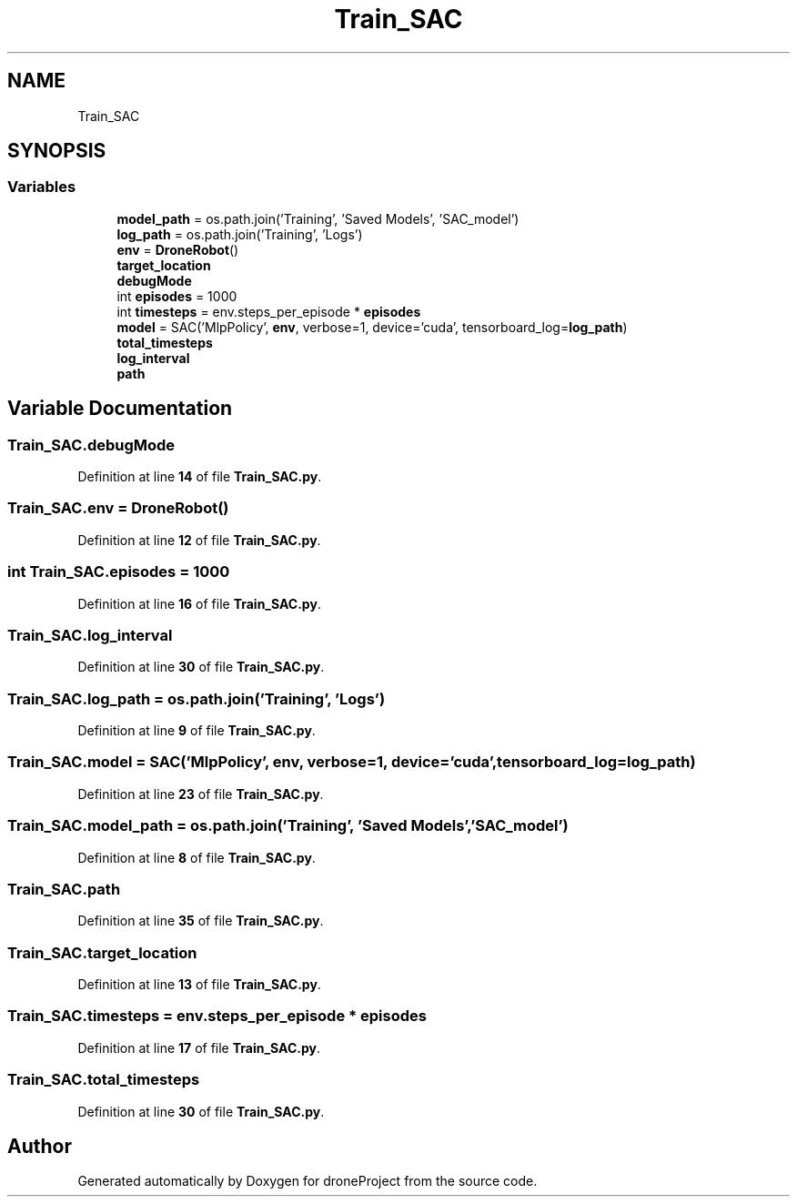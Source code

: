 .TH "Train_SAC" 3 "droneProject" \" -*- nroff -*-
.ad l
.nh
.SH NAME
Train_SAC
.SH SYNOPSIS
.br
.PP
.SS "Variables"

.in +1c
.ti -1c
.RI "\fBmodel_path\fP = os\&.path\&.join('Training', 'Saved Models', 'SAC_model')"
.br
.ti -1c
.RI "\fBlog_path\fP = os\&.path\&.join('Training', 'Logs')"
.br
.ti -1c
.RI "\fBenv\fP = \fBDroneRobot\fP()"
.br
.ti -1c
.RI "\fBtarget_location\fP"
.br
.ti -1c
.RI "\fBdebugMode\fP"
.br
.ti -1c
.RI "int \fBepisodes\fP = 1000"
.br
.ti -1c
.RI "int \fBtimesteps\fP = env\&.steps_per_episode * \fBepisodes\fP"
.br
.ti -1c
.RI "\fBmodel\fP = SAC('MlpPolicy', \fBenv\fP, verbose=1, device='cuda', tensorboard_log=\fBlog_path\fP)"
.br
.ti -1c
.RI "\fBtotal_timesteps\fP"
.br
.ti -1c
.RI "\fBlog_interval\fP"
.br
.ti -1c
.RI "\fBpath\fP"
.br
.in -1c
.SH "Variable Documentation"
.PP 
.SS "Train_SAC\&.debugMode"

.PP
Definition at line \fB14\fP of file \fBTrain_SAC\&.py\fP\&.
.SS "Train_SAC\&.env = \fBDroneRobot\fP()"

.PP
Definition at line \fB12\fP of file \fBTrain_SAC\&.py\fP\&.
.SS "int Train_SAC\&.episodes = 1000"

.PP
Definition at line \fB16\fP of file \fBTrain_SAC\&.py\fP\&.
.SS "Train_SAC\&.log_interval"

.PP
Definition at line \fB30\fP of file \fBTrain_SAC\&.py\fP\&.
.SS "Train_SAC\&.log_path = os\&.path\&.join('Training', 'Logs')"

.PP
Definition at line \fB9\fP of file \fBTrain_SAC\&.py\fP\&.
.SS "Train_SAC\&.model = SAC('MlpPolicy', \fBenv\fP, verbose=1, device='cuda', tensorboard_log=\fBlog_path\fP)"

.PP
Definition at line \fB23\fP of file \fBTrain_SAC\&.py\fP\&.
.SS "Train_SAC\&.model_path = os\&.path\&.join('Training', 'Saved Models', 'SAC_model')"

.PP
Definition at line \fB8\fP of file \fBTrain_SAC\&.py\fP\&.
.SS "Train_SAC\&.path"

.PP
Definition at line \fB35\fP of file \fBTrain_SAC\&.py\fP\&.
.SS "Train_SAC\&.target_location"

.PP
Definition at line \fB13\fP of file \fBTrain_SAC\&.py\fP\&.
.SS "Train_SAC\&.timesteps = env\&.steps_per_episode * \fBepisodes\fP"

.PP
Definition at line \fB17\fP of file \fBTrain_SAC\&.py\fP\&.
.SS "Train_SAC\&.total_timesteps"

.PP
Definition at line \fB30\fP of file \fBTrain_SAC\&.py\fP\&.
.SH "Author"
.PP 
Generated automatically by Doxygen for droneProject from the source code\&.
